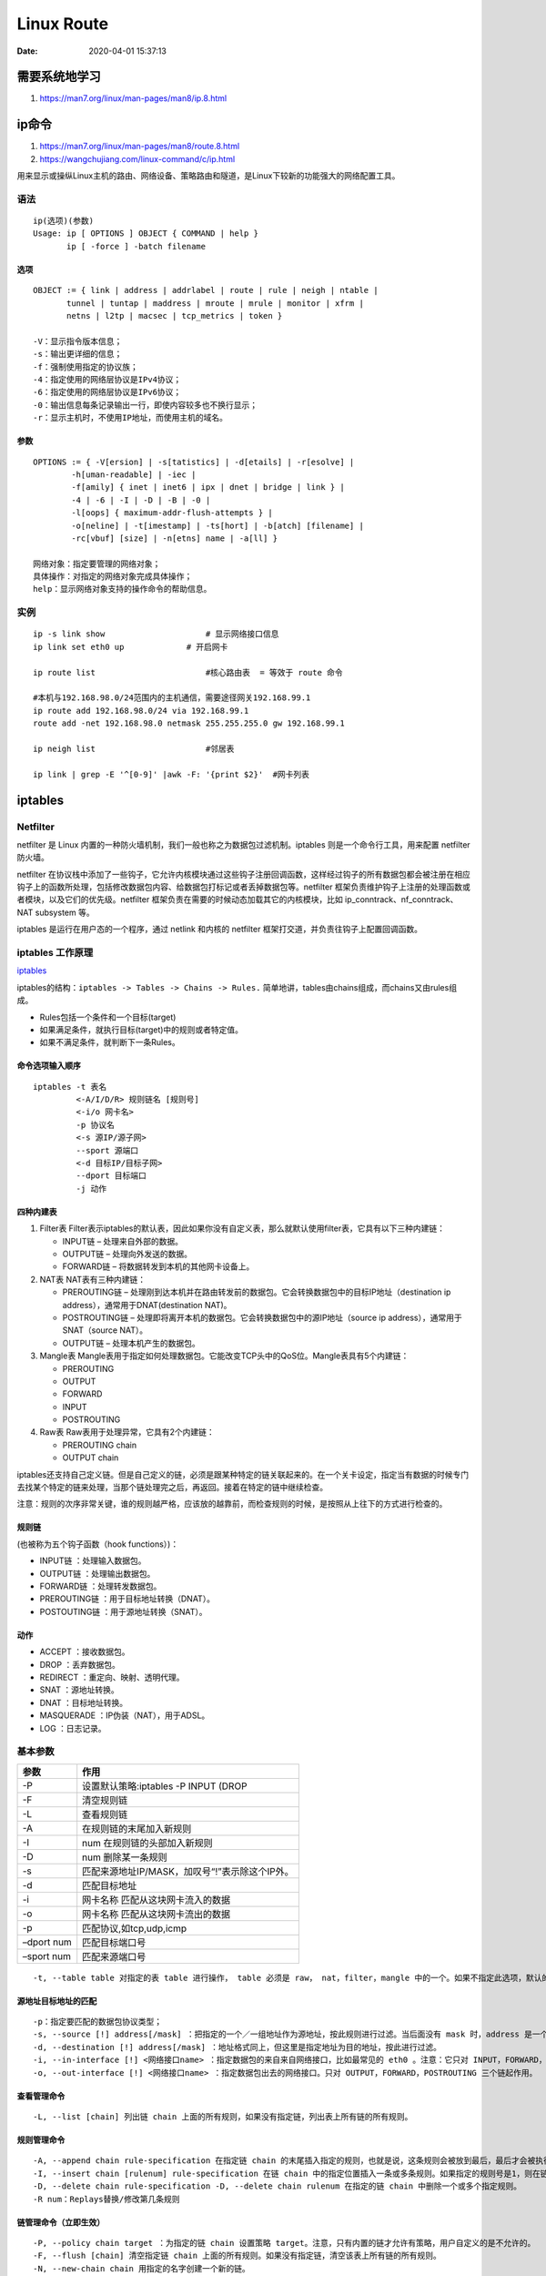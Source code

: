 
====================
Linux Route
====================


:Date:   2020-04-01 15:37:13



需要系统地学习
==============

1. https://man7.org/linux/man-pages/man8/ip.8.html


ip命令
=======

1. https://man7.org/linux/man-pages/man8/route.8.html

2. https://wangchujiang.com/linux-command/c/ip.html


用来显示或操纵Linux主机的路由、网络设备、策略路由和隧道，是Linux下较新的功能强大的网络配置工具。

语法
----

::

   ip(选项)(参数)
   Usage: ip [ OPTIONS ] OBJECT { COMMAND | help }
          ip [ -force ] -batch filename

选项
~~~~

::

   OBJECT := { link | address | addrlabel | route | rule | neigh | ntable |
          tunnel | tuntap | maddress | mroute | mrule | monitor | xfrm |
          netns | l2tp | macsec | tcp_metrics | token }
          
   -V：显示指令版本信息；
   -s：输出更详细的信息；
   -f：强制使用指定的协议族；
   -4：指定使用的网络层协议是IPv4协议；
   -6：指定使用的网络层协议是IPv6协议；
   -0：输出信息每条记录输出一行，即使内容较多也不换行显示；
   -r：显示主机时，不使用IP地址，而使用主机的域名。

参数
~~~~

::

   OPTIONS := { -V[ersion] | -s[tatistics] | -d[etails] | -r[esolve] |
           -h[uman-readable] | -iec |
           -f[amily] { inet | inet6 | ipx | dnet | bridge | link } |
           -4 | -6 | -I | -D | -B | -0 |
           -l[oops] { maximum-addr-flush-attempts } |
           -o[neline] | -t[imestamp] | -ts[hort] | -b[atch] [filename] |
           -rc[vbuf] [size] | -n[etns] name | -a[ll] }
           
   网络对象：指定要管理的网络对象；
   具体操作：对指定的网络对象完成具体操作；
   help：显示网络对象支持的操作命令的帮助信息。

实例
----

::

   ip -s link show                     # 显示网络接口信息
   ip link set eth0 up             # 开启网卡

   ip route list                       #核心路由表  = 等效于 route 命令

   #本机与192.168.98.0/24范围内的主机通信，需要途径网关192.168.99.1
   ip route add 192.168.98.0/24 via 192.168.99.1
   route add -net 192.168.98.0 netmask 255.255.255.0 gw 192.168.99.1

   ip neigh list                       #邻居表

   ip link | grep -E '^[0-9]' |awk -F: '{print $2}'  #网卡列表

iptables
========

Netfilter
---------

netfilter 是 Linux
内置的一种防火墙机制，我们一般也称之为\ ``数据包过滤机制``\ 。iptables
则是一个命令行工具，用来配置 netfilter 防火墙。

netfilter
在协议栈中添加了一些钩子，它允许内核模块通过这些钩子注册回调函数，这样经过钩子的所有数据包都会被注册在相应钩子上的函数所处理，包括修改数据包内容、给数据包打标记或者丢掉数据包等。netfilter
框架负责维护钩子上注册的处理函数或者模块，以及它们的优先级。netfilter
框架负责在需要的时候动态加载其它的内核模块，比如
ip_conntrack、nf_conntrack、NAT subsystem 等。

iptables 是运行在用户态的一个程序，通过 netlink 和内核的 netfilter
框架打交道，并负责往钩子上配置回调函数。

iptables 工作原理
-----------------

`iptables <https://wangchujiang.com/linux-command/c/iptables.html>`__

iptables的结构：\ ``iptables -> Tables -> Chains -> Rules.``
简单地讲，tables由chains组成，而chains又由rules组成。

-  Rules包括一个条件和一个目标(target)
-  如果满足条件，就执行目标(target)中的规则或者特定值。
-  如果不满足条件，就判断下一条Rules。

命令选项输入顺序
~~~~~~~~~~~~~~~~

::

   iptables -t 表名 
            <-A/I/D/R> 规则链名 [规则号] 
            <-i/o 网卡名> 
            -p 协议名 
            <-s 源IP/源子网> 
            --sport 源端口 
            <-d 目标IP/目标子网> 
            --dport 目标端口 
            -j 动作

四种内建表
~~~~~~~~~~

1. Filter表
   Filter表示iptables的默认表，因此如果你没有自定义表，那么就默认使用filter表，它具有以下三种内建链：

   -  INPUT链 – 处理来自外部的数据。
   -  OUTPUT链 – 处理向外发送的数据。
   -  FORWARD链 – 将数据转发到本机的其他网卡设备上。

2. NAT表 NAT表有三种内建链：

   -  PREROUTING链 –
      处理刚到达本机并在路由转发前的数据包。它会转换数据包中的目标IP地址（destination
      ip address），通常用于DNAT(destination NAT)。

   -  POSTROUTING链 –
      处理即将离开本机的数据包。它会转换数据包中的源IP地址（source ip
      address），通常用于SNAT（source NAT）。

   -  OUTPUT链 – 处理本机产生的数据包。

3. Mangle表
   Mangle表用于指定如何处理数据包。它能改变TCP头中的QoS位。Mangle表具有5个内建链：

   -  PREROUTING

   -  OUTPUT

   -  FORWARD

   -  INPUT

   -  POSTROUTING

4. Raw表 Raw表用于处理异常，它具有2个内建链：

   -  PREROUTING chain

   -  OUTPUT chain

iptables还支持自己定义链。但是自己定义的链，必须是跟某种特定的链关联起来的。在一个关卡设定，指定当有数据的时候专门去找某个特定的链来处理，当那个链处理完之后，再返回。接着在特定的链中继续检查。

注意：规则的次序非常关键，谁的规则越严格，应该放的越靠前，而检查规则的时候，是按照从上往下的方式进行检查的。

规则链
~~~~~~

(也被称为五个钩子函数（hook functions）)：

-  INPUT链 ：处理输入数据包。
-  OUTPUT链 ：处理输出数据包。
-  FORWARD链 ：处理转发数据包。
-  PREROUTING链 ：用于目标地址转换（DNAT）。
-  POSTOUTING链 ：用于源地址转换（SNAT）。

动作
~~~~

-  ACCEPT ：接收数据包。
-  DROP ：丢弃数据包。
-  REDIRECT ：重定向、映射、透明代理。
-  SNAT ：源地址转换。
-  DNAT ：目标地址转换。
-  MASQUERADE ：IP伪装（NAT），用于ADSL。
-  LOG ：日志记录。

基本参数
--------

========== ==============================================
参数       作用
========== ==============================================
-P         设置默认策略:iptables -P INPUT (DROP
-F         清空规则链
-L         查看规则链
-A         在规则链的末尾加入新规则
-I         num 在规则链的头部加入新规则
-D         num 删除某一条规则
-s         匹配来源地址IP/MASK，加叹号“!”表示除这个IP外。
-d         匹配目标地址
-i         网卡名称 匹配从这块网卡流入的数据
-o         网卡名称 匹配从这块网卡流出的数据
-p         匹配协议,如tcp,udp,icmp
–dport num 匹配目标端口号
–sport num 匹配来源端口号
========== ==============================================

::

   -t, --table table 对指定的表 table 进行操作， table 必须是 raw， nat，filter，mangle 中的一个。如果不指定此选项，默认的是 filter 表。

源地址目标地址的匹配
~~~~~~~~~~~~~~~~~~~~

::

   -p：指定要匹配的数据包协议类型；
   -s, --source [!] address[/mask] ：把指定的一个／一组地址作为源地址，按此规则进行过滤。当后面没有 mask 时，address 是一个地址，比如：192.168.1.1；当 mask 指定时，可以表示一组范围内的地址，比如：192.168.1.0/255.255.255.0。
   -d, --destination [!] address[/mask] ：地址格式同上，但这里是指定地址为目的地址，按此进行过滤。
   -i, --in-interface [!] <网络接口name> ：指定数据包的来自来自网络接口，比如最常见的 eth0 。注意：它只对 INPUT，FORWARD，PREROUTING 这三个链起作用。如果没有指定此选项， 说明可以来自任何一个网络接口。同前面类似，"!" 表示取反。
   -o, --out-interface [!] <网络接口name> ：指定数据包出去的网络接口。只对 OUTPUT，FORWARD，POSTROUTING 三个链起作用。

查看管理命令
~~~~~~~~~~~~

::

   -L, --list [chain] 列出链 chain 上面的所有规则，如果没有指定链，列出表上所有链的所有规则。

规则管理命令
~~~~~~~~~~~~

::

   -A, --append chain rule-specification 在指定链 chain 的末尾插入指定的规则，也就是说，这条规则会被放到最后，最后才会被执行。规则是由后面的匹配来指定。
   -I, --insert chain [rulenum] rule-specification 在链 chain 中的指定位置插入一条或多条规则。如果指定的规则号是1，则在链的头部插入。这也是默认的情况，如果没有指定规则号。
   -D, --delete chain rule-specification -D, --delete chain rulenum 在指定的链 chain 中删除一个或多个指定规则。
   -R num：Replays替换/修改第几条规则

链管理命令（立即生效）
~~~~~~~~~~~~~~~~~~~~~~

::

   -P, --policy chain target ：为指定的链 chain 设置策略 target。注意，只有内置的链才允许有策略，用户自定义的是不允许的。
   -F, --flush [chain] 清空指定链 chain 上面的所有规则。如果没有指定链，清空该表上所有链的所有规则。
   -N, --new-chain chain 用指定的名字创建一个新的链。
   -X, --delete-chain [chain] ：删除指定的链，这个链必须没有被其它任何规则引用，而且这条上必须没有任何规则。如果没有指定链名，则会删除该表中所有非内置的链。
   -E, --rename-chain old-chain new-chain ：用指定的新名字去重命名指定的链。这并不会对链内部造成任何影响。
   -Z, --zero [chain] ：把指定链，或者表中的所有链上的所有计数器清零。

   -j, --jump target <指定目标> ：即满足某条件时该执行什么样的动作。target 可以是内置的目标，比如 ACCEPT，也可以是用户自定义的链。
   -h：显示帮助信息；

原理图
------

::

                                       ┏╍╍╍╍╍╍╍╍╍╍╍╍╍╍╍┓
           ┌───────────────┐           ┃    Network    ┃
           │ table: filter │           ┗━━━━━━━┳━━━━━━━┛
           │ chain: INPUT  │◀────┐             │
           └───────┬───────┘     │             ▼
                   │             │   ┌───────────────────┐
           ┌      ▼      ┐       │   │ table: nat        │
           │local process│       │   │ chain: PREROUTING │
           └             ┘       │   └─────────┬─────────┘
                   │             │             │
                   ▼             │             ▼              ┌─────────────────┐
           ┅┅┅┅┅┅┅┅┅┅┅┅┅┅┅┅┅┅┅   │     ┅┅┅┅┅┅┅┅┅┅┅┅┅┅┅┅┅      │table: nat       │
           Routing decision      └───── outing decision ─────▶│chain: PREROUTING│
           ┅┅┅┅┅┅┅┅┅┳┅┅┅┅┅┅┅┅┅          ┅┅┅┅┅┅┅┅┅┅┅┅┅┅┅┅┅      └────────┬────────┘
                   │                                                   │
                   ▼                                                   │
           ┌───────────────┐                                           │
           │ table: nat    │           ┅┅┅┅┅┅┅┅┅┅┅┅┅┅┅┅┅               │
           │ chain: OUTPUT │    ┌─────▶ outing decision ◀──────────────┘
           └───────┬───────┘    │      ┅┅┅┅┅┅┅┅┳┅┅┅┅┅┅┅┅
                   │            │              │
                   ▼            │              ▼
           ┌───────────────┐    │   ┌────────────────────┐
           │ table: filter │    │   │ chain: POSTROUTING │
           │ chain: OUTPUT ├────┘   └──────────┬─────────┘
           └───────────────┘                   │
                                               ▼
                                       ┏╍╍╍╍╍╍╍╍╍╍╍╍╍╍╍┓
                                       ┃    Network    ┃
                                       ┗━━━━━━━━━━━━━━━┛

常用命令
--------

``root 用户执行``, sudo找不到命令。

**永久保存**

::

   iptables-save > /etc/network/iptables.up.rules

Ubuntu iptables默认重启服务器后清空，需在/etc/network/interfaces里写入

::

   pre-up iptables-restore < /etc/network/iptables.up.rules
    
   post-down iptables-save > /etc/network/iptables.up.rules

备份与恢复

::


   sudo iptables-save > iptables.conf
   sudo iptables-restore < iptables.conf

应用策略

::

   iptables-apply
   执行iptables-apply默认指向该文件/etc/network/iptables.up.rules

清空当前的所有规则和计数

::

   iptables -F  # 清空所有的防火墙规则
   iptables -X  # 删除用户自定义的空链
   iptables -Z  # 清空计数

配置允许ssh端口连接

::

   iptables -A INPUT -s 192.168.1.0/24 -p tcp --dport 22 -j ACCEPT
   ## 22为你的ssh端口， -s 192.168.1.0/24表示允许这个网段的机器来连接，其它网段的ip地址是登陆不了你的机器的。 -j ACCEPT表示接受这样的请求

允许本地回环地址可以正常使用

::

   iptables -A INPUT -i lo -j ACCEPT
   ##本地圆环地址就是那个127.0.0.1，是本机上使用的,它进与出都设置为允许
   iptables -A OUTPUT -o lo -j ACCEPT

设置默认的规则

::

       iptables -P INPUT DROP # 配置默认的不让进
       iptables -P FORWARD DROP # 默认的不允许转发
       iptables -P OUTPUT ACCEPT # 默认的可以出去

配置白名单

::

       iptables -A INPUT -p all -s 192.168.1.0/24 -j ACCEPT  # 允许机房内网机器可以访问
       iptables -A INPUT -p tcp -s 183.121.3.7 --dport 3380 -j ACCEPT # 允许183.121.3.7访问本机的3380端口

开启相应的服务端口

::

       iptables -A INPUT -p tcp --dport 80 -j ACCEPT # 开启80端口，因为web对外都是这个端口
       iptables -A INPUT -p icmp --icmp-type 8 -j ACCEPT # 允许被ping
       iptables -A INPUT -m state --state ESTABLISHED,RELATED -j ACCEPT # 已经建立的连接得让它进来

保存规则到配置文件中

::

       cp /etc/sysconfig/iptables /etc/sysconfig/iptables.bak # 任何改动之前先备份，请保持这一优秀的习惯
       iptables-save > /etc/sysconfig/iptables
       cat /etc/sysconfig/iptables

列出已设置的规则

::

       iptables -L [-t 表名] [链名]

       iptables -L -nv  # 查看，这个列表看起来更详细

删除已添加的规则

::

       # 添加一条规则
       iptables -A INPUT -s 192.168.1.5 -j DROP
       将所有iptables以序号标记显示，执行：

       iptables -L -n --line-numbers
       比如要删除INPUT里序号为8的规则，执行：

       iptables -D INPUT 8

屏蔽IP

::

       iptables -A INPUT -p tcp -m tcp -s 192.168.0.8 -j DROP  # 屏蔽恶意主机（比如，192.168.0.8
       iptables -I INPUT -s 123.45.6.7 -j DROP       #屏蔽单个IP的命令
       iptables -I INPUT -s 123.0.0.0/8 -j DROP      #封整个段即从123.0.0.1到123.255.255.254的命令
       iptables -I INPUT -s 124.45.0.0/16 -j DROP    #封IP段即从123.45.0.1到123.45.255.254的命令
       iptables -I INPUT -s 123.45.6.0/24 -j DROP    #封IP段即从123.45.6.1到123.45.6.254的命令是

启动网络转发规则

::

       公网210.14.67.7让内网192.168.188.0/24上网
       iptables -t nat -A POSTROUTING -s 192.168.188.0/24 -j SNAT --to-source 210.14.67.127

本机的 2222 端口映射到内网 虚拟机的22 端口

::

       iptables -t nat -A PREROUTING -d 210.14.67.127 -p tcp --dport 2222  -j DNAT --to-dest 192.168.188.115:22

字符串匹配

::

   比如，我们要过滤所有TCP连接中的字符串test，一旦出现它我们就终止这个连接，我们可以这么做：

::

       iptables -A INPUT -p tcp -m string --algo kmp --string "test" -j REJECT --reject-with tcp-reset
       iptables -L

阻止Windows蠕虫的攻击

::

       iptables -I INPUT -j DROP -p tcp -s 0.0.0.0/0 -m string --algo kmp --string "cmd.exe"
       防止SYN洪水攻击
       iptables -A INPUT -p tcp --syn -m limit --limit 5/second -j ACCEPT

ufw
~~~

``UFW``\ 命令是管理iptables防火墙规则的一个用户友好的前端，使管理iptables更容易

::

   ufw status verbose
   ufw app list
   ufw app info 'Nginx Full'
   ufw allow 8000:8100/tcp
   ufw allow https
   ufw allow in on eth2 to any port 3306
   ufw allow from 192.168.1.0/24 to any port 33066

**ufw无法开机启动**\ ： 发现是已经安装\ ``firewalld``,Firewalld是RHEL
7系列上的默认防火墙管理软件。

需要停止并关闭firewalld自启动。

-  前面无法使用\ ``iptables-restore``\ 也是这个原因。
